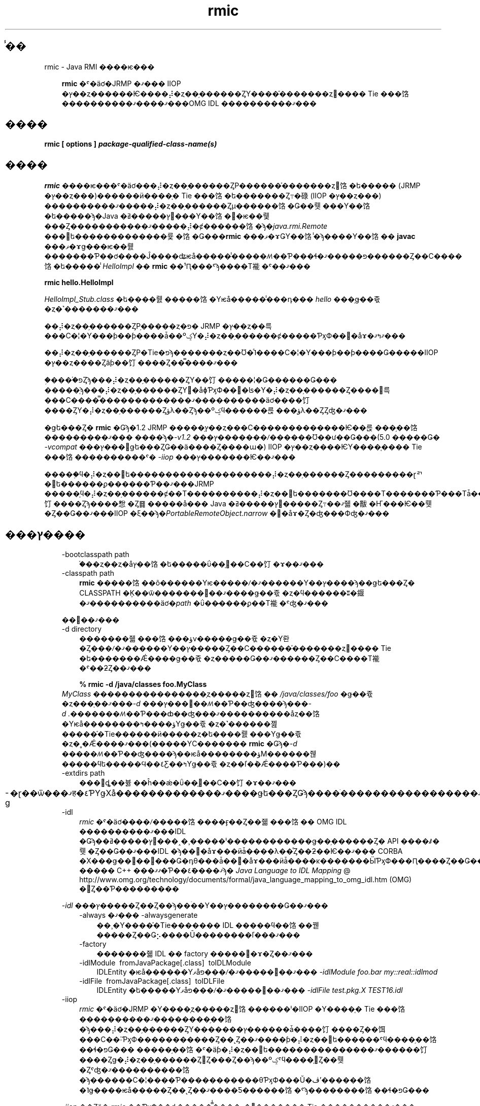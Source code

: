 ." @(#)rmic.1  1.1 08/06/17 1 SMI;
." Copyright ��� 2004\-2006 Sun Microsystems, Inc. All Rights Reserved. \ �����Ȥ�������: rmi\-comments@java.sun.com\ 
." `
.TH rmic 1 "17 Jun 2008"
." Generated from HTML pages by html2man (author: Eric Armstrong)

.LP
.SH "̾��"
rmic \- Java RMI ����ѥ���
.LP
.RS 3

.LP
.LP
\f3rmic\fP �ˤ�äơ�JRMP �ޤ��� IIOP �ץ��ȥ������Ѥ����⡼�ȥ��֥������ȤΥ����֡�������ȥ󡢤���� Tie ���饹����������ޤ����ޤ���OMG IDL ����������ޤ���
.LP
.RE
.SH "����"
.LP

.LP
.nf
\f3
.fl
rmic [ \fP\f3options\fP\f3 ] \fP\f4package\-qualified\-class\-name(s)\fP\f3
.fl
\fP
.fi

.LP
.SH "����"
.LP

.LP
.LP
\f3rmic\fP ����ѥ���ˤ�äơ���⡼�ȥ��֥������ȤΡ������֡�������ȥ󥯥饹�ե����� (JRMP �ץ��ȥ���)������ӥ����֤� Tie ���饹�ե�������Ȥ߹�碌 (IIOP �ץ��ȥ���) ����������ޤ�����⡼�ȥ��֥������Ȥμ������饹�Ǥ��뤳���Υ��饹�ե�����ϡ�Java �ץ�����ߥ󥰸���Υ��饹�򥳥�ѥ��뤷���Ȥ�����������ޤ�����⡼�ȼ������饹�ϡ�\f2java.rmi.Remote\fP ���󥿥ե�������������륯�饹�Ǥ���\f3rmic\fP ���ޥ�ɤǤΥ��饹̾�ϡ����Υ��饹�� \f3javac\fP ���ޥ�ɤǥ���ѥ��뤬�������Ƥ��ơ����Ĵ����ʥѥå�����̾�����ꤵ��Ƥ���ɬ�פ�����ޤ������Ȥ��С����饹�ե�����̾ \f2HelloImpl\fP �� \f3rmic\fP ��¹Ԥ���ˤϡ����Τ褦�ˤ��ޤ���
.LP
.nf
\f3
.fl
rmic hello.HelloImpl
.fl
\fP
.fi

.LP
.LP
\f2HelloImpl_Stub.class\fP �ե����뤬�����饹�Υѥå�����̾���դ��� \f2hello\fP ���֥ǥ��쥯�ȥ�˺�������ޤ���
.LP
.LP
��⡼�ȥ��֥������ȤΡ֥�����ȥ�פ� JRMP �ץ��ȥ��륵���С�¦�Υ���ƥ��ƥ����ǡ��ºݤΥ�⡼�ȥ��֥������ȼ�����ƤӽФ��᥽�åɤ�ޤߤޤ���
.LP
.LP
��⡼�ȥ��֥������ȤΡ�Tie�פϡ�������ȥ��Ʊ�ͤ˥����С�¦�Υ���ƥ��ƥ����Ǥ�����IIOP �ץ��ȥ����Ȥäƥ��饤����Ȥ��̿����ޤ���
.LP
.LP
�֥����֡פȤϡ���⡼�ȥ��֥������ȤΥ��饤�����¦�Ǥ������Ǥ��� �����֤ϡ���⡼�ȥ��֥������ȤΥ᥽�åɸƤӽФ��򡢼�ʪ�Υ�⡼�ȥ��֥������Ȥ����󤹤륵���С����̿�������������ޤ����������äơ����饤����ȤΥ�⡼�ȥ��֥������Ȥؤλ��Ȥϡ��ºݤϥ������륹���֤ؤλ��ȤȤʤ�ޤ���
.LP
.LP
�ǥե���Ȥ� \f3rmic\fP �Ǥϡ�1.2 JRMP �����֥ץ��ȥ���С�������������Ѥ��륹���֥��饹���������ޤ��� ����ϡ�\f2\-v1.2\fP ���ץ�������ꤷ������Ʊ��ư��Ǥ���(5.0 �����Ǥ� \f2\-vcompat\fP ���ץ���󤬥ǥե���ȤǤ��ä����Ȥ����ա�) IIOP �ץ��ȥ����ѤΥ����֤���� Tie ���饹����������ˤ� \f2\-iiop\fP ���ץ�������Ѥ��ޤ���
.LP
.LP
�����֤ϥ�⡼�ȥ��󥿥ե��������������������⡼�ȥ��֥������Ȥ���������ɽꥤ�󥿥ե������ϼ������Ƥ��ޤ���JRMP �����֤ϥ�⡼�ȥ��֥������ȼ��Τ����������⡼�ȥ��󥿥ե�������Ʊ����Τ�������Ƥ���Τǡ����饤����Ȥϡ����㥹�Ȥ䷿�����å��� Java �ץ�����ߥ󥰸�����Ȥ߹��ޤ줿�黻�Ҥ���Ѥ��뤳�Ȥ��Ǥ��ޤ���IIOP �ξ��ϡ�\f2PortableRemoteObject.narrow\fP �᥽�åɤ�Ȥ�ʤ���Фʤ�ޤ���
.LP
.SH "���ץ����"
.LP

.LP
.RS 3
.TP 3
\-bootclasspath path 
�֡��ȥ��ȥ�åץ��饹�ե�����ΰ��֤򥪡��С��饤�ɤ��ޤ��� 
.TP 3
\-classpath path 
\f3rmic\fP �����饹��õ������Υѥ�����ꤷ�ޤ������Υ��ץ����ϡ��ǥե���Ȥ� CLASSPATH �Ķ��ѿ�������񤭤��ޤ����ǥ��쥯�ȥ�ϥ������ʬ�䤷�ޤ����������äơ�\f2path\fP �ΰ��̷����ϼ��Τ褦�ˤʤ�ޤ��� 
.RS 3

.LP
.nf
\f3
.fl
.:<your_path>
.fl
\fP
.fi
.RE
��򼨤��ޤ��� 
.RS 3

.LP
.nf
\f3
.fl
.:/data/usr/local/java/classes
.fl
\fP
.fi
.RE
.TP 3
\-d directory 
�������줿���饹���ؤν�����ǥ��쥯�ȥ�Υ롼�Ȥ���ꤷ�ޤ������Υ��ץ�����Ȥ��С������֡�������ȥ󡢤���� Tie �ե�������Ǽ����ǥ��쥯�ȥ�����Ǥ��ޤ������Ȥ��С����Τ褦�ˤ��ƻȤ��ޤ��� 
.RS 3

.LP
.nf
\f3
.fl
% rmic \-d /java/classes foo.MyClass
.fl
\fP
.fi
.RE
\f2MyClass\fP ����������������֤ȥ�����ȥ󥯥饹�� \f2/java/classes/foo\fP �ǥ��쥯�ȥ���֤��ޤ���\f2\-d\fP ���ץ���󤬻��ꤵ��Ƥ��ʤ����ϡ�\f2��\-d\ .��\fP�����ꤵ��Ƥ���ȸ��ʤ���ޤ����������åȥ��饹�Υѥå��������ؤ����ߤΥǥ��쥯�ȥ�˺������졢�����֡�Tie������ӥ�����ȥ�ե����뤬���Υǥ��쥯�ȥ�˳�Ǽ����ޤ���(�����ΥС������� \f3rmic\fP �Ǥϡ�\f2\-d\fP �����ꤵ��Ƥ��ʤ����ϡ��ѥå��������ؤϺ������줺�����ϥե�����Ϥ��٤Ƹ��ߤΥǥ��쥯�ȥ��ľ�ܳ�Ǽ����Ƥ���)��
.br
\  
.TP 3
\-extdirs path 
���󥹥ȡ��뷿��ĥ��ǽ�ΰ��֤򥪡��С��饤�ɤ��ޤ��� 
.TP 3
\-g 
�ɽ��ѿ���ޤह�٤ƤΥǥХå�������������ޤ����ǥե���ȤǤϡ����ֹ�����������������ޤ��� 
.LP
.TP 3
\-idl 
\f2rmic\fP �ˤ�äơ����ꤷ�����饹����ӻ��Ȥ��줿���饹�� OMG IDL ����������ޤ���IDL �Ǥϡ��ץ�����ߥ󥰸���˰�¸�����ˡ������������ǥ��֥������Ȥ� API ����ꤹ�뤳�Ȥ��Ǥ��ޤ���IDL �ϡ��᥽�åɤ���ӥǡ����λ��ͤȤ��ƻ��Ѥ��ޤ��� CORBA �Х���ǥ��󥰤��󶡤���Ǥ�դθ���ǡ��᥽�åɤ���ӥǡ����κ�������ӸƤӽФ���Ԥ����Ȥ��Ǥ��ޤ��������θ���ˤϡ�Java ����� C++ ���ޤޤ�Ƥ��ޤ����ܺ٤ϡ�
.na
\f2Java Language to IDL Mapping\fP @
.fi
http://www.omg.org/technology/documents/formal/java_language_mapping_to_omg_idl.htm (OMG) �򻲾Ȥ��Ƥ��������� 
.LP
\f2\-idl\fP ���ץ�����Ȥ��Ȥ��ϡ��ۤ��Υ��ץ��������Ǥ��ޤ���  
.RS 3
.TP 3
\-always �ޤ��� \-alwaysgenerate 
��¸�Υ����֡�Tie������� IDL �����ϥ��饹��꿷�����Ȥ��Ǥ⡢����Ū��������ľ���ޤ��� 
.TP 3
\-factory 
�������줿 IDL �� factory ������ɤ�Ȥ��ޤ��� 
.TP 3
\-idlModule\  fromJavaPackage[.class]\  toIDLModule 
IDLEntity �ѥå������Υޥåפ���ꤷ�ޤ�����򼨤��ޤ��� \f2\-idlModule foo.bar my::real::idlmod\fP 
.TP 3
\-idlFile\  fromJavaPackage[.class]\  toIDLFile 
IDLEntity �ե�����Υޥåפ���ꤷ�ޤ�����򼨤��ޤ��� \f2\-idlFile test.pkg.X TEST16.idl\fP\  
.RE
.LP
.TP 3
\-iiop 
\f2rmic\fP �ˤ�äơ�JRMP �Υ����֤ȥ�����ȥ󥯥饹������ˡ�IIOP �Υ����֤� Tie ���饹����������ޤ��������֥��饹�ϡ���⡼�ȥ��֥������ȤΥ�������ץ������ǡ����饤����Ȥ��饵���С��˸ƤӽФ�����������Ȥ��˻Ȥ��ޤ����ƥ�⡼�ȥ��󥿥ե������ˤϥ����֥��饹��ɬ�פǤ��� �����֥��饹�ˤ�äƥ�⡼�ȥ��󥿥ե���������������ޤ������饤����Ȥǥ�⡼�ȥ��֥������Ȥ򻲾Ȥ���Ȥ��ϡ��ºݤˤϥ����֤򻲾Ȥ��뤳�Ȥˤʤ�ޤ����������饹�ϡ������С�¦����Ƥ�����������θƤӽФ���Ŭ�ڤʼ������饹�˥ǥ����ѥå�����Ȥ��˻Ȥ��ޤ����Ƽ������饹�ˤϡ��������饹��ɬ�פǤ��� 
.LP
\f2\-iiop\fP ��Ȥä� \f2rmic\fP ��ƤӽФ��ȡ�����̿̾����˽�򤷤������֤� Tie ����������ޤ��� 
.RS 3

.LP
.nf
\f3
.fl
_<implementationName>_stub.class
.fl
\fP
.br
\f3
.fl
_<interfaceName>_tie.class
.fl
\fP
.fi
.RE
.LP
\f2\-iiop\fP ���ץ�����Ȥ��Ȥ��ϡ��ۤ��Υ��ץ��������Ǥ��ޤ���  
.RS 3
.TP 3
\-always �ޤ��� \-alwaysgenerate 
��¸�Υ����֡�Tie������� IDL �����ϥ��饹��꿷�����Ȥ��Ǥ⡢����Ū��������ľ���ޤ��� 
.TP 3
\-nolocalstubs 
Ʊ���ץ������Υ��饤����Ȥȥ����С����Ф��ƺ�Ŭ�����줿�����֤�������ޤ��� 
.TP 3
\-noValueMethods 
\f2\-idl\fP ���ץ����ȤȤ�˻Ȥ��ʤ���Фʤ�ޤ���ȯ�Ԥ��줿 IDL �ˡ�\f2valuetype\fP �᥽�åɤ���ӽ�����Ҥ��ɲä��ޤ��󡣤��Υ᥽�åɤ���ӽ�����Ҥϡ�\f2valuetype\fP �ξ��ϥ��ץ����Ǥ��� \f2\-idl\fP ���ץ�����Ȥ��Ȥ��ϡ� \f2\-noValueMethods\fP ���ץ�������ꤷ�ʤ��¤���������ޤ��� 
.TP 3
\-poa 
�Ѿ��� \f2org.omg.CORBA_2_3.portable.ObjectImpl\fP ���� \f2org.omg.PortableServer.Servant\fP ���Ѥ��ޤ��� 
.LP
.na
\f2Portable Object Adapter\fP @
.fi
http://java.sun.com/javase/6/docs/technotes/guides/idl/POA.html (POA) �� \f2PortableServer\fP �⥸�塼��ϡ��ͥ��ƥ��֤� \f2Servant\fP ����������ޤ���Java �ץ�����ߥ󥰸���Ǥϡ�\f2Servant\fP ���ϡ�Java �� \f2org.omg.PortableServer.Servant\fP ���饹�˥ޥåԥ󥰤���Ƥ��ޤ�������Ϥ����� POA �����Х�ȼ����δ��쥯�饹�Ȥʤ�¿���Υ᥽�åɤ��󶡤��ޤ��� �����Υ᥽�åɤϥ��ץꥱ�������ץ�����ޤ��ƤӽФ������ǤϤʤ���POA ���Ȥ����ƤӽФ��졢���ˤ�äƤϥ����Х�Ȥ�ư������椹�뤿��˥桼�����������С��饤�ɤ��뤳�Ȥ⤢��ޤ���OMG IDL to Java Language Mapping Specification��CORBA V 2.3.1 ptc/00\-01\-08.pdf �˽�򤷤Ƥ��ޤ���  
.RE
.TP 3
\-J 
\f2\-J\fP �θ����³�����ץ����� \f2java\fP ���󥿥ץ꥿�˰����Ϥ��ޤ��� \f2java\fP ���ץ������Ȥ߹�碌�ƻȤ��ޤ� (\f2\-J\fP �� \f2java\fP ���ץ����δ֤˥��ڡ���������ʤ�)�� 
.TP 3
\-keep �ޤ��� \-keepgenerated 
�����֡�������ȥ󡢤ޤ��� Tie ���饹�Τ���� \f2.java\fP �������ե������ \f2.class\fP �ե������Ʊ���ǥ��쥯�ȥ�˻Ĥ��ޤ��� 
.TP 3
\-nowarn 
�ٹ�򥪥դˤ��ޤ������Υ��ץ�������ꤹ��ȡ�����ѥ���Ϸٹ��ɽ�����ޤ��� 
.LP
.TP 3
\-vcompat 
1.1 �� 1.2 ��ξ���� JRMP �����֥ץ��ȥ���С������ȸߴ����Τ��륹���֤���ӥ�����ȥ󥯥饹��������ޤ���(5.0 �����Υ�꡼���ǤϤ��Υ��ץ����ϥǥե���ȡ�)�������줿�����֥��饹�ϡ�JDK 1.1 ���ۥޥ���˥����ɤ����� 1.1 �����֥ץ��ȥ���С���������Ѥ���JDK 1.2 �ʹߤβ��ۥޥ���˥����ɤ����� 1.2 �����֥ץ��ȥ���С���������Ѥ��ޤ����������줿������ȥ󥯥饹�Ǥϡ�1.1 �� 1.2 ��ξ���Υ����֥ץ��ȥ���С������򥵥ݡ��Ȥ��ޤ����������줿���饹��ξ�������⡼�ɤ򥵥ݡ��Ȥ��뤿��ˡ����������礭���ʤ�ޤ��� 
.TP 3
\-verbose 
����ѥ�����󥫡���������ѥ��뤵��Ƥ��륯�饹������ɤ���Ƥ��륯�饹�ե�����ˤĤ��ƤΥ�å�������ɽ������褦�ˤ��ޤ��� 
.LP
.TP 3
\-v1.1 
1.1 JRMP �����֥ץ��ȥ���С������ΤߤΥ����֤���ӥ�����ȥ󥯥饹���������ޤ������Υ��ץ���󤬻��ѤǤ���Τϡ�JDK 1.1 ���� \f3rmic\fP �ġ�����������졢���åץ��졼�ɤǤ��ʤ� (����˥����ʥߥå����饹�����ǥ��󥰤���Ѥ��Ƥ��ʤ�) ����¸����Ū�������줿�����֥��饹���Ф���ľ�󲽸ߴ����Τ��륹���֥��饹�������������Ǥ��� 
.LP
.TP 3
\-v1.2 
(�ǥե����) 1.2 JRMP �����֥ץ��ȥ���С������ΤߤΥ����֥��饹���������ޤ���������ȥ󥯥饹�� 1.2 �����֥ץ��ȥ���С������ǻ��ѤǤ��ʤ����ᡢ���Υ��ץ����Ǥϥ�����ȥ󥯥饹����������ޤ����������줿�����֥��饹�ϡ�JDK 1.1 ���ۥޥ���˥����ɤ���Ƥ�ư��ޤ��� 
.RE

.LP
.SH "�Ķ��ѿ�"
.LP

.LP
.RS 3
.TP 3
CLASSPATH 
�桼����������饹�ؤΥѥ��򥷥��ƥ�˻��ꤷ�ޤ����ǥ��쥯�ȥ�ϥ������ʬ�䤷�ޤ���������򼨤��ޤ��� 
.RS 3

.LP
.nf
\f3
.fl
.:/data/usr/local/java/classes
.fl
\fP
.fi
.RE
.RE

.LP
.SH "��Ϣ����"
.LP

.LP
.LP
java(1)��javac(1)��
.na
\f2CLASSPATH\fP @
.fi
http://java.sun.com/javase/6/docs/technotes/tools/index.html#classpath
.LP

.LP
 
